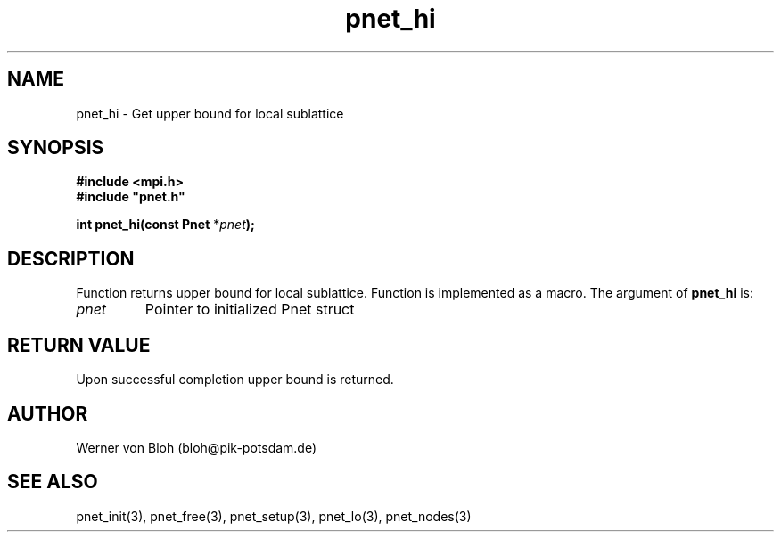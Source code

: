 .TH pnet_hi 3  "October 21, 2008" "version 1.0.003" "Pnet programmers manual"
.SH NAME
pnet_hi \- Get upper bound for local sublattice
.SH SYNOPSIS
.nf
\fB#include <mpi.h>
#include "pnet.h"

int pnet_hi(const Pnet\fP *\fIpnet\fB);\fP
.fi
.SH DESCRIPTION
Function returns upper bound for local sublattice. Function is implemented as a macro.
The argument of \fBpnet_hi\fP is:
.TP
.I pnet
Pointer to initialized Pnet struct 
.SH RETURN VALUE
Upon successful completion upper bound is returned.
.SH AUTHOR
Werner von Bloh (bloh@pik-potsdam.de)
.SH SEE ALSO
pnet_init(3), pnet_free(3), pnet_setup(3), pnet_lo(3), pnet_nodes(3)
